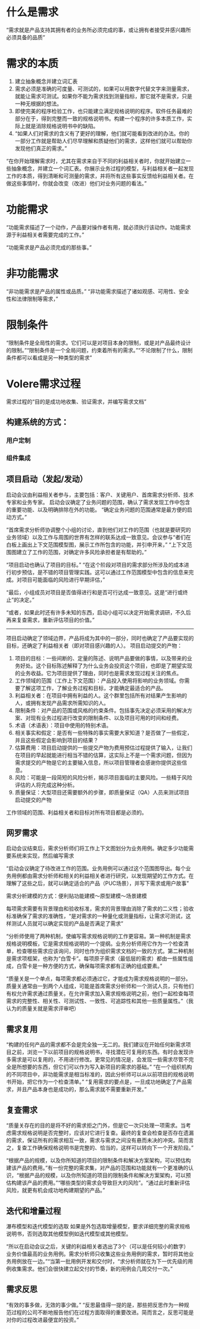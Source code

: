 

* 什么是需求
“需求就是产品支持其拥有者的业务所必须完成的事，或让拥有者接受并感兴趣所必须具备的品质”


* 需求的本质

1. 建立抽象概念并建立词汇表
2. 需求必须是准确的可度量、可测试的，如果可以用数字代替文字来测量需求，就能让需求可测试。如果你不能为需求找到测量指标，那它就不是需求，只是一种无根据的想法。
3. 即使完美的程序检验工作，也只能建立满足规格说明的程序。软件任务最难的部分在于，得到完整而一致的规格说明书。构建一个程序的许多本质工作，实际上就是消除规格说明书中的缺陷。
4. “如果人们对需求的含义有了更好的理解，他们就可能看到改进的办法。你的一部分工作就是帮助人们尽早理解和质疑他们的需求，这样他们就可以帮助你发现他们真正的需求。”

“在你开始理解需求时，尤其在需求来自于不同的利益相关者时，你就开始建立一些抽象概念，并建立一个词汇表。你展示业务过程的模型，与利益相关者一起发现工作的本质，得到清晰和可测量的需求，并将所有这些事实反馈给利益相关者。在做这些事情时，你就会改变（改进）他们对业务问题的看法。”

* 功能需求

“功能需求描述了一个动作，产品要对操作者有用，就必须执行该动作。功能需求源于利益相关者需要完成的工作。”

“功能需求是产品必须完成的那些事。”

* 非功能需求

“非功能需求是产品的属性或品质。”
“非功能需求描述了诸如观感、可用性、安全性和法律限制等需求，”

* 限制条件
“限制条件是全局性的需求。它们可以是对项目本身的限制，或是对产品最终设计的限制。”“限制条件是一个全局问题，约束着所有的需求。”“不论限制了什么，限制条件都可以看成是另一种类型的需求”

* Volere需求过程
需求过程的“目的是成功地收集、验证需求，并编写需求文档”

** 构建系统的方式：

*** 用户定制

*** 组件集成


** 项目启动（发起/发动）
启动会议由利益相关者参与，主要包括：客户、关键用户、首席需求分析师、技术专家和业务专家。
启动会议确定了业务问题的范围，确认了需求发现工作中包含的重要功能、以及明确排除在外的功能。
“确定业务问题的范围通常是最方便的启动方式。”

“首席需求分析师协调整个小组的讨论，直到他们对工作的范围（也就是要研究的业务领域）以及工作与周围的世界有怎样的联系达成一致意见。会议参与“者们在白板上画出上下文范围模型图，展示工作所包含的功能，并引申开来，”
“上下文范围图建立了工作的范围，对确定许多风险承担者是有帮助的。”

“项目启动也确认了项目的目标。”
“在这个阶段对项目的需求部分所涉及的成本进行初步预估，是不错的项目管理实践。这可以通过工作范围模型中包含的信息来完成。对项目可能面临的风险进行早期评估，”

“最后，小组成员对项目是否值得进行和是否可行达成一致意见。这是“进行或终止”的决定。”

“或者，如果此时还有许多未知的东西，启动小组可以决定开始需求调研，不久后再来复查需求，重新评估项目的价值。”
-----------------------
项目启动确定了领域边界，产品将成为其中的一部分，同时也确定了产品要实现的目标，还确定了利益相关者（即对项目感兴趣的人）。
项目启动提交的产物：
1. 项目的目标：一些间断的、定量的陈述、说明产品要做的事情，以及带来的业务好处。这个目标陈述解释了为什么业务会投资这个项目，也即是了期望实现的业务收益。它为项目提供了理由，同时也是需求发现过程关注的焦点。
2. 工作领域的范围（工作上下文范围）：产品投入使用将影响的业务领域。你需要了解这项工作，了解业务过程和目标，才能确定最适合的产品。
3. 利益相关者：在项目中拥有利益的人。这个群里包括所有对结果产生影响的人，或拥有发现产品需求所需知识的人。
4. 限制条件：对产品的范围或风格的约束条件。包括事先决定必须采用的解决方案、对现有业务过程进行改变的限制条件、以及项目可用的时间和经费。
5. 术语（术语表）：项目中使用的特别术语。
6. 相关事实和假定：是否有一些特殊的事实需要大家知道？是否做了一些假定，并且这些假定会影响到项目的结果？
7. 估算费用：项目启动提供的一些提交产物为费用预估过程提供了输入，让我们在项目的早起就能进行相当不错的估算，这实际上不是一个需求问题，但因为需求提交的产物是它的主要输入信息，所以项目管理者会感谢你提供这些信息。
8. 风险：可能是一段简短的风险分析，揭示项目面临的主要风险。一些精于风险评估的人将完成这种分析。
9. 质量保证：大型项目还需要额外的步骤，即质量保证（QA）人员来测试项目启动提交的产物

工作领域的范围、利益相关者和目标对所有项目都是必须的。

   

** 网罗需求
启动会议结束后，需求分析师们将工作上下文图划分为业务用例。确定多少功能需要系统来实现，然后编写需求


“启动会议确定了待改进工作的范围。业务用例可以通过这个范围图导出。每个业务用例都由需求分析师和相关的利益相关者进行研究，以发现期望的工作方式。在理解了这些之后，就可以确定适合的产品（PUC场景），并写下需求或用户故事”


需求分析建模的方式：便利贴功能建模～原型建模～场景建模

每项需求需要有背景理由和验收标准，需求的背景理由消除了需求的二义性；验收标准确保了需求的准确性，“是对需求的一种量化或测量指标，让需求可测试，这样测试人员就可以确定实现的产品是否满足了需求”


“分析师使用了两种机制，使编写需求规格说明的工作更容易。第一种机制是需求规格说明模板，它是需求规格说明的一个提纲。业务分析师用它作为一个检查清单，检查哪些需求应该询问，同时也作为组织需求文档的一致的方式。第二种机制是需求项框架，也称为“白雪卡”。每项原子需求（最低层的需求）都由一些属性组成，白雪卡是一种方便的方式，确保每项需求都有正确的组成要素。”


“质量关是一个单点，每项需求都必须通过它，才能成为需求规格说明的一部分。质量关通常由一到两个人组成，可能是首席需求分析师和一个测试人员，只有他们有权允许需求通过质量关。在允许需求加入需求规格说明之前，他们一起检查每项需求的完整性、相关性、可测试性、一致性、可追踪性和其他一些质量属性。”（我认为的质量关就是需求评审吧）

** 需求复用
“构建的任何产品的需求都不会是完全独一无二的。我们建议在开始任何新需求项目之前，浏览一下以前项目的规格说明书，寻找潜在可复用的东西。有时会发现许多需求是可以复用的，不用进行修改。更常见的情况是，会发现一些需求尽管不完全是所想要的东西，但它们可以作为写入新项目的需求的基础。”
“在一个组织机构的不同项目中，非功能需求是相当标准的，因此分析师可以从以前项目的规格说明书开始，把它作为一个检查清单。”
“复用需求的要点是，一旦成功地确定了产品需求，并且产品本身也是成功的，那么需求就不需要重新开发。”

** 复查需求
“质量关存在的目的是将不好的需求拒之门外，但是它一次只处理一项需求。当考虑需求规格说明是否完整时，应该对它进行复查。最终的复查会检查是否存在遗漏的需求，保证所有的需求相互一致，需求与需求之间没有悬而未决的冲突。简而言之，复查工作确保规格说明书是完整的、恰当的，这样可以转向下一个开发阶段。”

“根据产品的规模，以及你所知道的项目的限制条件和解决方案架构，可以预估构建该产品的费用。”有一份完整的需求集，对产品的范围和功能就有一个更准确的认识，“根据产品的规模，以及你所知道的项目的限制条件和解决方案架构，可以预估构建该产品的费用。”“哪些类型的需求会导致巨大的风险”。“通过此时重新评估风险，就更有机会成功地构建期望的产品。”

** 迭代和增量过程
瀑布模型和迭代模型的选取
如果是外包选取增量模型，要求详细完整的需求规格说明书，否则选取其他模型例如迭代模型或其他模型。

“所以在启动会议之后，关键的利益相关者选出了3个（可以是任何较小的数字）业务价值最高的业务用例。需求分析师只收集这些业务用例的需求，暂时将其他业务用例放在一边。”“当第一批用例开发和交付时，“求分析师就在为下一优先级的用例收集需求。他们会很快建立起交付的节奏，新的用例会几周交付一次。”


** 需求反思
“有效的事多做，无效的事少做。”
“反思最值得一提的是，那些把反思作为一种规范过程的公司不断地报告他们在过程方面取得的重要改进。简而言之，反思可能是对你的过程改进最便宜的投资。”


